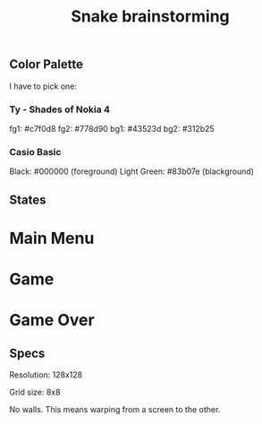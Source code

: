 #+TITLE: Snake brainstorming

** Color Palette

I have to pick one:

*** Ty - Shades of Nokia 4

fg1: #c7f0d8
fg2: #778d90
bg1: #43523d
bg2: #312b25

*** Casio Basic

Black: #000000 (foreground)
Light Green: #83b07e (blackground)

** States

* Main Menu
* Game
* Game Over

** Specs

Resolution: 128x128

Grid size: 8x8

No walls. This means warping from a screen to the other.
